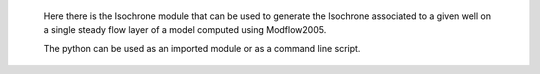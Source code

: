 

 Here there is the Isochrone module that can be used to generate 
 the Isochrone associated to a given well on a single steady flow 
 layer of a model computed using Modflow2005.

 The python can be used as an imported module or as a command line
 script.
